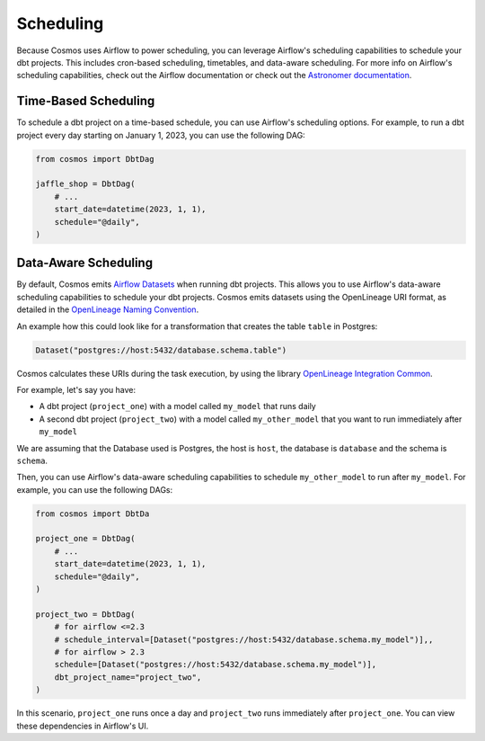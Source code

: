 .. _scheduling:

Scheduling
================

Because Cosmos uses Airflow to power scheduling, you can leverage Airflow's scheduling capabilities to schedule your dbt projects. This includes cron-based scheduling, timetables, and data-aware scheduling. For more info on Airflow's scheduling capabilities, check out the Airflow documentation or check out the `Astronomer documentation <https://docs.astronomer.io/learn/scheduling-in-airflow>`_.

Time-Based Scheduling
----------------------

To schedule a dbt project on a time-based schedule, you can use Airflow's scheduling options. For example, to run a dbt project every day starting on January 1, 2023, you can use the following DAG:

.. code-block:: python

    from cosmos import DbtDag

    jaffle_shop = DbtDag(
        # ...
        start_date=datetime(2023, 1, 1),
        schedule="@daily",
    )


Data-Aware Scheduling
---------------------

By default, Cosmos emits `Airflow Datasets <https://airflow.apache.org/docs/apache-airflow/stable/concepts/datasets.html>`_ when running dbt projects. This allows you to use Airflow's data-aware scheduling capabilities to schedule your dbt projects. Cosmos emits datasets using the OpenLineage URI format, as detailed in the `OpenLineage Naming Convention <https://github.com/OpenLineage/OpenLineage/blob/main/spec/Naming.md>`_.

An example how this could look like for a transformation that creates the table ``table`` in Postgres:

.. code-block:: python

    Dataset("postgres://host:5432/database.schema.table")


Cosmos calculates these URIs during the task execution, by using the library `OpenLineage Integration Common <https://pypi.org/project/openlineage-integration-common/>`_.

For example, let's say you have:

- A dbt project (``project_one``) with a model called ``my_model`` that runs daily
- A second dbt project (``project_two``) with a model called ``my_other_model`` that you want to run immediately after ``my_model``

We are assuming that the Database used is Postgres, the host is ``host``, the database is ``database`` and the schema is ``schema``.

Then, you can use Airflow's data-aware scheduling capabilities to schedule ``my_other_model`` to run after ``my_model``. For example, you can use the following DAGs:

.. code-block:: python

    from cosmos import DbtDa

    project_one = DbtDag(
        # ...
        start_date=datetime(2023, 1, 1),
        schedule="@daily",
    )

    project_two = DbtDag(
        # for airflow <=2.3
        # schedule_interval=[Dataset("postgres://host:5432/database.schema.my_model")],,
        # for airflow > 2.3
        schedule=[Dataset("postgres://host:5432/database.schema.my_model")],
        dbt_project_name="project_two",
    )

In this scenario, ``project_one`` runs once a day and ``project_two`` runs immediately after ``project_one``. You can view these dependencies in Airflow's UI.
